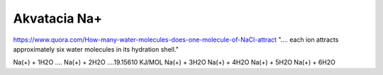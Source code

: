 Akvatacia Na+
=============


https://www.quora.com/How-many-water-molecules-does-one-molecule-of-NaCl-attract
".... each ion attracts approximately six water molecules in its hydration shell."


Na(+) + 1H2O .... 
Na(+) + 2H2O ....19.15610 KJ/MOL 
Na(+) + 3H2O
Na(+) + 4H2O
Na(+) + 5H2O
Na(+) + 6H2O